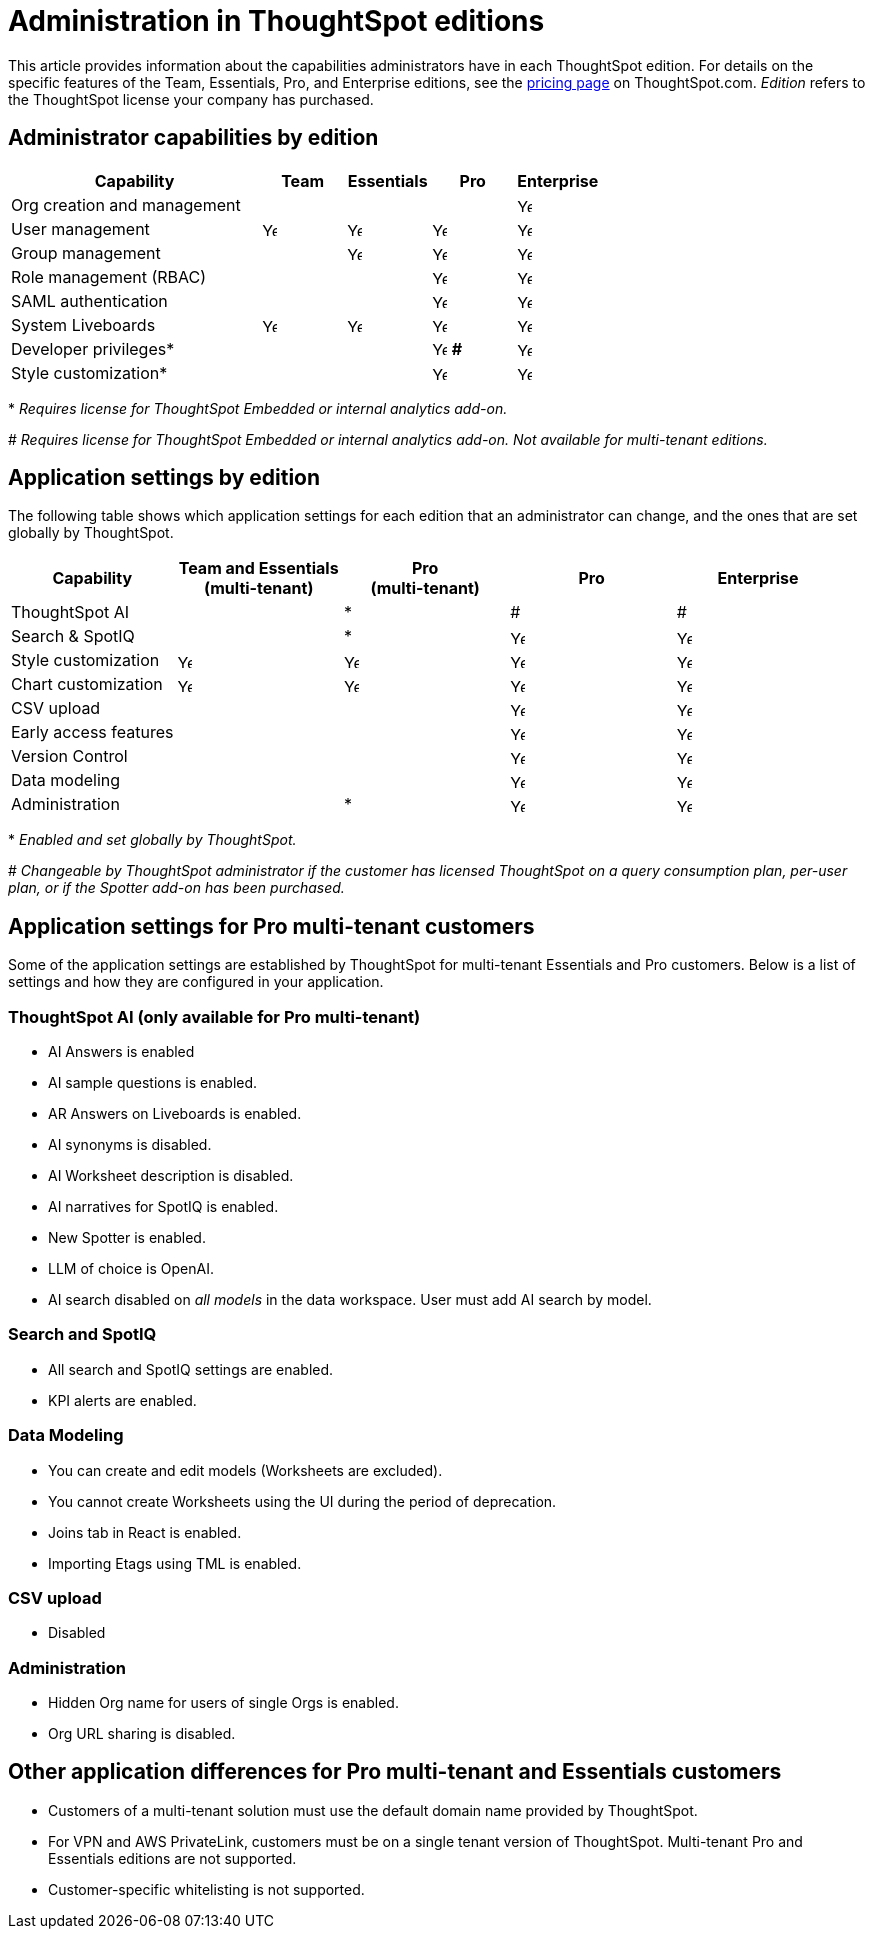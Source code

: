 = Administration in ThoughtSpot editions
:last_updated: 4/29/2025
:linkattrs:
:experimental:
:page-layout: default-cloud
:page-aliases:
:writer: Mark
:page-toclevels: -1
:description: This article provides information about the capabilities administrators have in each ThoughtSpot edition.
:jira: SCAL-179604, SCAL-205004 (remove build edition from TSE), SCAL-246983

This article provides information about the capabilities administrators have in each ThoughtSpot edition. For details on the specific features of the Team, Essentials, Pro, and Enterprise editions, see the https://www.thoughtspot.com/pricing[pricing page^] on ThoughtSpot.com. _Edition_ refers to the ThoughtSpot license your company has purchased.

== Administrator capabilities by edition

[cols="30%,10%,10%,10%,10%" stripes="even"]
|===
.^|Capability ^.^|Team ^.^|Essentials ^.^|Pro ^.^|Enterprise

|Org creation and management
^.^|
^.^|
^.^|
^.^|image:checkmark_black.svg[Yes,15]

|User management
^.^|{set:cellbgcolor:#FFFFF}image:checkmark_black.svg[Yes,15]
^.^|image:checkmark_black.svg[Yes,15]
^.^|image:checkmark_black.svg[Yes,15]
^.^|image:checkmark_black.svg[Yes,15]

|Group management
^.^|
^.^|image:checkmark_black.svg[Yes,15]
^.^|image:checkmark_black.svg[Yes,15]
^.^|image:checkmark_black.svg[Yes,15]

|Role management (RBAC)
^.^|
^.^|
^.^|image:checkmark_black.svg[Yes,15]
^.^|image:checkmark_black.svg[Yes,15]

|SAML authentication
^.^|
^.^|
^.^|image:checkmark_black.svg[Yes,15]
^.^|image:checkmark_black.svg[Yes,15]

|System Liveboards
^.^|image:checkmark_black.svg[Yes,15]
^.^|image:checkmark_black.svg[Yes,15]
^.^|image:checkmark_black.svg[Yes,15]
^.^|image:checkmark_black.svg[Yes,15]

|Developer privileges*
^.^|
^.^|
^.^|image:checkmark_black.svg[Yes,15] *#*
^.^|image:checkmark_black.svg[Yes,15]

|Style customization*
^.^|
^.^|
^.^|image:checkmark_black.svg[Yes,15]
^.^|image:checkmark_black.svg[Yes,15]
|===
+*+ _Requires license for ThoughtSpot Embedded or internal analytics add-on._

+#+ _Requires license for ThoughtSpot Embedded or internal analytics add-on. Not available for multi-tenant editions._



== Application settings by edition

The following table shows which application settings for each edition that an administrator can change, and the ones that are set globally by ThoughtSpot.

[cols="20%,20%,20%,20%,20%" stripes="even"]
|===
.^|Capability ^.^|Team and Essentials +++<br>+++ (multi-tenant) ^.^|Pro +++<br>+++ (multi-tenant) ^.^|Pro ^.^|Enterprise

|ThoughtSpot AI
^.^|
^.^|*
^.^|#
^.^|#

|Search & SpotIQ
^.^|
^.^|*
^.^|image:checkmark_black.svg[Yes,15]
^.^|image:checkmark_black.svg[Yes,15]

|Style customization
^.^|image:checkmark_black.svg[Yes,15]
^.^|image:checkmark_black.svg[Yes,15]
^.^|image:checkmark_black.svg[Yes,15]
^.^|image:checkmark_black.svg[Yes,15]

|Chart customization
^.^|image:checkmark_black.svg[Yes,15]
^.^|image:checkmark_black.svg[Yes,15]
^.^|image:checkmark_black.svg[Yes,15]
^.^|image:checkmark_black.svg[Yes,15]

|CSV upload
^.^|
^.^|
^.^|image:checkmark_black.svg[Yes,15]
^.^|image:checkmark_black.svg[Yes,15]

|Early access features
^.^|
^.^|
^.^|image:checkmark_black.svg[Yes,15]
^.^|image:checkmark_black.svg[Yes,15]

|Version Control
^.^|
^.^|
^.^|image:checkmark_black.svg[Yes,15]
^.^|image:checkmark_black.svg[Yes,15]

|Data modeling
^.^|
^.^|
^.^|image:checkmark_black.svg[Yes,15]
^.^|image:checkmark_black.svg[Yes,15]

|Administration
^.^|
^.^|*
^.^|image:checkmark_black.svg[Yes,15]
^.^|image:checkmark_black.svg[Yes,15]
|===

+*+ _Enabled and set globally by ThoughtSpot._

+#+ _Changeable by ThoughtSpot administrator if the customer has licensed ThoughtSpot on a query consumption plan, per-user plan, or if the Spotter add-on has been purchased._

== Application settings for Pro multi-tenant customers

Some of the application settings are established by ThoughtSpot for multi-tenant Essentials and Pro customers.  Below is a list of settings and how they are configured in your application.

=== ThoughtSpot AI (only available for Pro multi-tenant)

* AI Answers is enabled
* AI sample questions is enabled.
* AR Answers on Liveboards is enabled.
* AI synonyms is disabled.
* AI Worksheet description is disabled.
* AI narratives for SpotIQ is enabled.
* New Spotter is enabled.
* LLM of choice is OpenAI.
* AI search disabled on _all models_ in the data workspace. User must add AI search by model.

=== Search and SpotIQ

* All search and SpotIQ settings are enabled.
* KPI alerts are enabled.

=== Data Modeling

* You can create and edit models (Worksheets are excluded).
* You cannot create Worksheets using the UI during the period of deprecation.
* Joins tab in React is enabled.
* Importing Etags using TML is enabled.

=== CSV upload

* Disabled

=== Administration

* Hidden Org name for users of single Orgs is enabled.
* Org URL sharing is disabled.

== Other application differences for Pro multi-tenant and Essentials customers

* Customers of a multi-tenant solution must use the default domain name provided by ThoughtSpot.
* For VPN and AWS PrivateLink, customers must be on a single tenant version of ThoughtSpot. Multi-tenant Pro and Essentials editions are not supported.
* Customer-specific whitelisting is not supported.